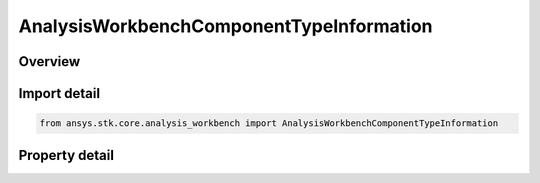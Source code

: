 AnalysisWorkbenchComponentTypeInformation
=========================================

.. py:class:: ansys.stk.core.analysis_workbench.AnalysisWorkbenchComponentTypeInformation

   VGT component info.

.. py:currentmodule:: AnalysisWorkbenchComponentTypeInformation

Overview
--------

.. tab-set::

    .. tab-item:: Properties
        
        .. list-table::
            :header-rows: 0
            :widths: auto

            * - :py:attr:`~ansys.stk.core.analysis_workbench.AnalysisWorkbenchComponentTypeInformation.type_description`
              - Return the type description.
            * - :py:attr:`~ansys.stk.core.analysis_workbench.AnalysisWorkbenchComponentTypeInformation.type_name`
              - Return the type name.
            * - :py:attr:`~ansys.stk.core.analysis_workbench.AnalysisWorkbenchComponentTypeInformation.short_type_description`
              - Return the short type description.



Import detail
-------------

.. code-block:: python

    from ansys.stk.core.analysis_workbench import AnalysisWorkbenchComponentTypeInformation


Property detail
---------------

.. py:property:: type_description
    :canonical: ansys.stk.core.analysis_workbench.AnalysisWorkbenchComponentTypeInformation.type_description
    :type: str

    Return the type description.

.. py:property:: type_name
    :canonical: ansys.stk.core.analysis_workbench.AnalysisWorkbenchComponentTypeInformation.type_name
    :type: str

    Return the type name.

.. py:property:: short_type_description
    :canonical: ansys.stk.core.analysis_workbench.AnalysisWorkbenchComponentTypeInformation.short_type_description
    :type: str

    Return the short type description.


